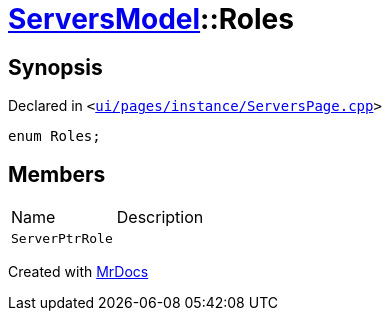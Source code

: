 [#ServersModel-Roles]
= xref:ServersModel.adoc[ServersModel]::Roles
:relfileprefix: ../
:mrdocs:


== Synopsis

Declared in `&lt;https://github.com/PrismLauncher/PrismLauncher/blob/develop/launcher/ui/pages/instance/ServersPage.cpp#L159[ui&sol;pages&sol;instance&sol;ServersPage&period;cpp]&gt;`

[source,cpp,subs="verbatim,replacements,macros,-callouts"]
----
enum Roles;
----

== Members

[,cols=2]
|===
|Name |Description
|`ServerPtrRole`
|
|===



[.small]#Created with https://www.mrdocs.com[MrDocs]#
